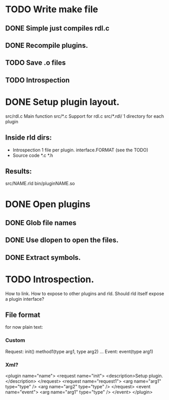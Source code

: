 
* TODO Write make file
** DONE Simple just compiles rdl.c
** DONE Recompile plugins.
** TODO Save .o files
** TODO Introspection   

* DONE Setup plugin layout.
  src/rdl.c     Main function
  src/*.c       Support for rdl.c
  src/*.rdl/    1 directory for each plugin
** Inside rld dirs:
   + Introspection 1 file per plugin.
     interface.FORMAT (see the TODO)
   + Source code
     *.c
     *.h
** Results:
   src/NAME.rld
   bin/pluginNAME.so

* DONE Open plugins
** DONE Glob file names
** DONE Use dlopen to open the files.
** DONE Extract symbols.

* TODO Introspection.
  How to link. How to expose to other plugins and rld.
  Should rld itself expose a plugin interface?
** File format
   for now plain text: 
*** Custom
   Request: 
   init()
   method1(type arg1, type arg2) ... 
   Event:
   event(type arg1)

*** Xml?
    <plugin name="name">
     <request name="init">
      <description>Setup plugin.</description>
     </request>
     <request name="request1">
      <arg name="arg1" type="type" />
      <arg name="arg2" type="type" />
     </request>
     <event name="event">
      <arg name="arg1" type="type" />
     </event>
    </plugin>
